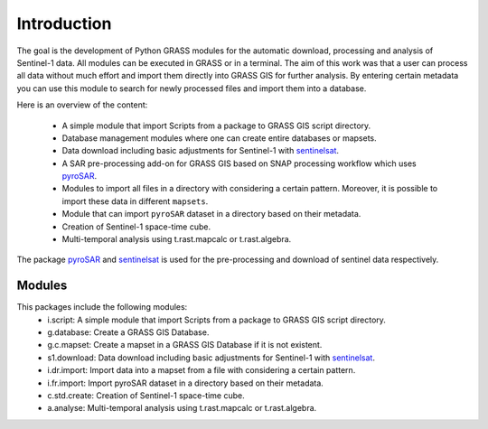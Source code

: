 Introduction
============
The goal is the development of Python GRASS modules for the automatic download, processing and analysis of Sentinel-1
data. All modules can be executed in GRASS or in a terminal. The aim of this work was that a user can process all data
without much effort and import them directly into GRASS GIS for further analysis. By entering certain metadata you can
use this module to search for newly processed files and import them into a database.


Here is an overview of the content:

    * A simple module that import Scripts from a package to GRASS GIS script directory.
    * Database management modules where one can create entire databases or mapsets.
    * Data download including basic adjustments for Sentinel-1 with `sentinelsat`_.
    * A SAR pre-processing add-on for GRASS GIS based on SNAP processing workflow which uses `pyroSAR`_.
    * Modules to import all files in a directory with considering a certain pattern.  Moreover, it is possible to import
      these data in different ``mapsets``.
    * Module that can import ``pyroSAR`` dataset in a directory based on their metadata.
    * Creation of Sentinel-1 space-time cube.
    * Multi-temporal analysis using t.rast.mapcalc or t.rast.algebra.

The package `pyroSAR`_ and `sentinelsat`_ is used for the pre-processing and download of sentinel data respectively.

Modules
-------
This packages include the following modules:
    * i.script: A simple module that import Scripts from a package to GRASS GIS script directory.
    * g.database: Create a GRASS GIS Database.
    * g.c.mapset: Create a mapset in a GRASS GIS Database if it is not existent.
    * s1.download: Data download including basic adjustments for Sentinel-1 with `sentinelsat`_.
    * i.dr.import: Import data into a mapset from a file with considering a certain pattern.
    * i.fr.import: Import pyroSAR dataset in a directory based on their metadata.
    * c.std.create: Creation of Sentinel-1 space-time cube.
    * a.analyse: Multi-temporal analysis using t.rast.mapcalc or t.rast.algebra.

.. _pyroSAR: https://github.com/johntruckenbrodt/pyroSAR
.. _sentinelsat: https://github.com/sentinelsat/sentinelsat